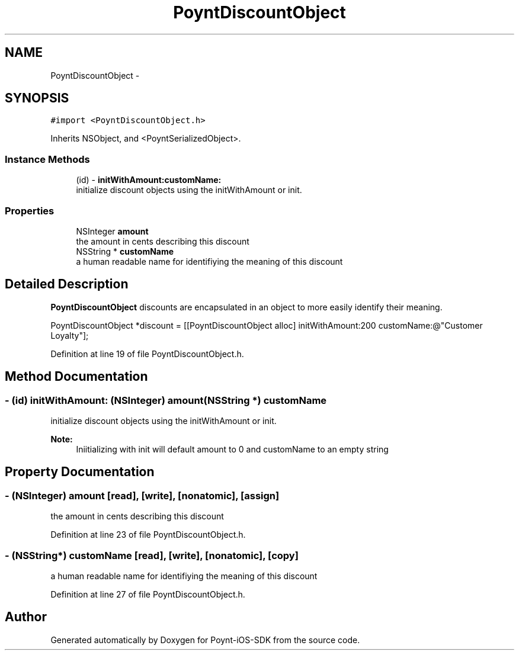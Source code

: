 .TH "PoyntDiscountObject" 3 "Fri Nov 18 2016" "Version 0.1" "Poynt-iOS-SDK" \" -*- nroff -*-
.ad l
.nh
.SH NAME
PoyntDiscountObject \- 
.SH SYNOPSIS
.br
.PP
.PP
\fC#import <PoyntDiscountObject\&.h>\fP
.PP
Inherits NSObject, and <PoyntSerializedObject>\&.
.SS "Instance Methods"

.in +1c
.ti -1c
.RI "(id) \- \fBinitWithAmount:customName:\fP"
.br
.RI "initialize discount objects using the initWithAmount or init\&. "
.in -1c
.SS "Properties"

.in +1c
.ti -1c
.RI "NSInteger \fBamount\fP"
.br
.RI "the amount in cents describing this discount "
.ti -1c
.RI "NSString * \fBcustomName\fP"
.br
.RI "a human readable name for identifiying the meaning of this discount "
.in -1c
.SH "Detailed Description"
.PP 
\fBPoyntDiscountObject\fP  discounts are encapsulated in an object to more easily identify their meaning\&.
.PP
.PP
.nf
PoyntDiscountObject *discount  = [[PoyntDiscountObject alloc] initWithAmount:200 customName:@"Customer Loyalty"];
.fi
.PP
 
.PP
Definition at line 19 of file PoyntDiscountObject\&.h\&.
.SH "Method Documentation"
.PP 
.SS "\- (id) initWithAmount: (NSInteger) amount(NSString *) customName"

.PP
initialize discount objects using the initWithAmount or init\&. 
.PP
\fBNote:\fP
.RS 4
Iniitializing with init will default amount to 0 and customName to an empty string 
.RE
.PP

.SH "Property Documentation"
.PP 
.SS "\- (NSInteger) amount\fC [read]\fP, \fC [write]\fP, \fC [nonatomic]\fP, \fC [assign]\fP"

.PP
the amount in cents describing this discount 
.PP
Definition at line 23 of file PoyntDiscountObject\&.h\&.
.SS "\- (NSString*) customName\fC [read]\fP, \fC [write]\fP, \fC [nonatomic]\fP, \fC [copy]\fP"

.PP
a human readable name for identifiying the meaning of this discount 
.PP
Definition at line 27 of file PoyntDiscountObject\&.h\&.

.SH "Author"
.PP 
Generated automatically by Doxygen for Poynt-iOS-SDK from the source code\&.
